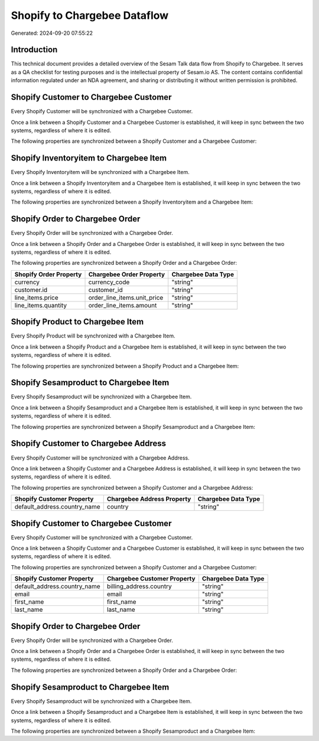 =============================
Shopify to Chargebee Dataflow
=============================

Generated: 2024-09-20 07:55:22

Introduction
------------

This technical document provides a detailed overview of the Sesam Talk data flow from Shopify to Chargebee. It serves as a QA checklist for testing purposes and is the intellectual property of Sesam.io AS. The content contains confidential information regulated under an NDA agreement, and sharing or distributing it without written permission is prohibited.

Shopify Customer to Chargebee Customer
--------------------------------------
Every Shopify Customer will be synchronized with a Chargebee Customer.

Once a link between a Shopify Customer and a Chargebee Customer is established, it will keep in sync between the two systems, regardless of where it is edited.

The following properties are synchronized between a Shopify Customer and a Chargebee Customer:

.. list-table::
   :header-rows: 1

   * - Shopify Customer Property
     - Chargebee Customer Property
     - Chargebee Data Type


Shopify Inventoryitem to Chargebee Item
---------------------------------------
Every Shopify Inventoryitem will be synchronized with a Chargebee Item.

Once a link between a Shopify Inventoryitem and a Chargebee Item is established, it will keep in sync between the two systems, regardless of where it is edited.

The following properties are synchronized between a Shopify Inventoryitem and a Chargebee Item:

.. list-table::
   :header-rows: 1

   * - Shopify Inventoryitem Property
     - Chargebee Item Property
     - Chargebee Data Type


Shopify Order to Chargebee Order
--------------------------------
Every Shopify Order will be synchronized with a Chargebee Order.

Once a link between a Shopify Order and a Chargebee Order is established, it will keep in sync between the two systems, regardless of where it is edited.

The following properties are synchronized between a Shopify Order and a Chargebee Order:

.. list-table::
   :header-rows: 1

   * - Shopify Order Property
     - Chargebee Order Property
     - Chargebee Data Type
   * - currency
     - currency_code
     - "string"
   * - customer.id
     - customer_id
     - "string"
   * - line_items.price
     - order_line_items.unit_price
     - "string"
   * - line_items.quantity
     - order_line_items.amount
     - "string"


Shopify Product to Chargebee Item
---------------------------------
Every Shopify Product will be synchronized with a Chargebee Item.

Once a link between a Shopify Product and a Chargebee Item is established, it will keep in sync between the two systems, regardless of where it is edited.

The following properties are synchronized between a Shopify Product and a Chargebee Item:

.. list-table::
   :header-rows: 1

   * - Shopify Product Property
     - Chargebee Item Property
     - Chargebee Data Type


Shopify Sesamproduct to Chargebee Item
--------------------------------------
Every Shopify Sesamproduct will be synchronized with a Chargebee Item.

Once a link between a Shopify Sesamproduct and a Chargebee Item is established, it will keep in sync between the two systems, regardless of where it is edited.

The following properties are synchronized between a Shopify Sesamproduct and a Chargebee Item:

.. list-table::
   :header-rows: 1

   * - Shopify Sesamproduct Property
     - Chargebee Item Property
     - Chargebee Data Type


Shopify Customer to Chargebee Address
-------------------------------------
Every Shopify Customer will be synchronized with a Chargebee Address.

Once a link between a Shopify Customer and a Chargebee Address is established, it will keep in sync between the two systems, regardless of where it is edited.

The following properties are synchronized between a Shopify Customer and a Chargebee Address:

.. list-table::
   :header-rows: 1

   * - Shopify Customer Property
     - Chargebee Address Property
     - Chargebee Data Type
   * - default_address.country_name
     - country
     - "string"


Shopify Customer to Chargebee Customer
--------------------------------------
Every Shopify Customer will be synchronized with a Chargebee Customer.

Once a link between a Shopify Customer and a Chargebee Customer is established, it will keep in sync between the two systems, regardless of where it is edited.

The following properties are synchronized between a Shopify Customer and a Chargebee Customer:

.. list-table::
   :header-rows: 1

   * - Shopify Customer Property
     - Chargebee Customer Property
     - Chargebee Data Type
   * - default_address.country_name
     - billing_address.country
     - "string"
   * - email
     - email
     - "string"
   * - first_name
     - first_name
     - "string"
   * - last_name
     - last_name
     - "string"


Shopify Order to Chargebee Order
--------------------------------
Every Shopify Order will be synchronized with a Chargebee Order.

Once a link between a Shopify Order and a Chargebee Order is established, it will keep in sync between the two systems, regardless of where it is edited.

The following properties are synchronized between a Shopify Order and a Chargebee Order:

.. list-table::
   :header-rows: 1

   * - Shopify Order Property
     - Chargebee Order Property
     - Chargebee Data Type


Shopify Sesamproduct to Chargebee Item
--------------------------------------
Every Shopify Sesamproduct will be synchronized with a Chargebee Item.

Once a link between a Shopify Sesamproduct and a Chargebee Item is established, it will keep in sync between the two systems, regardless of where it is edited.

The following properties are synchronized between a Shopify Sesamproduct and a Chargebee Item:

.. list-table::
   :header-rows: 1

   * - Shopify Sesamproduct Property
     - Chargebee Item Property
     - Chargebee Data Type

